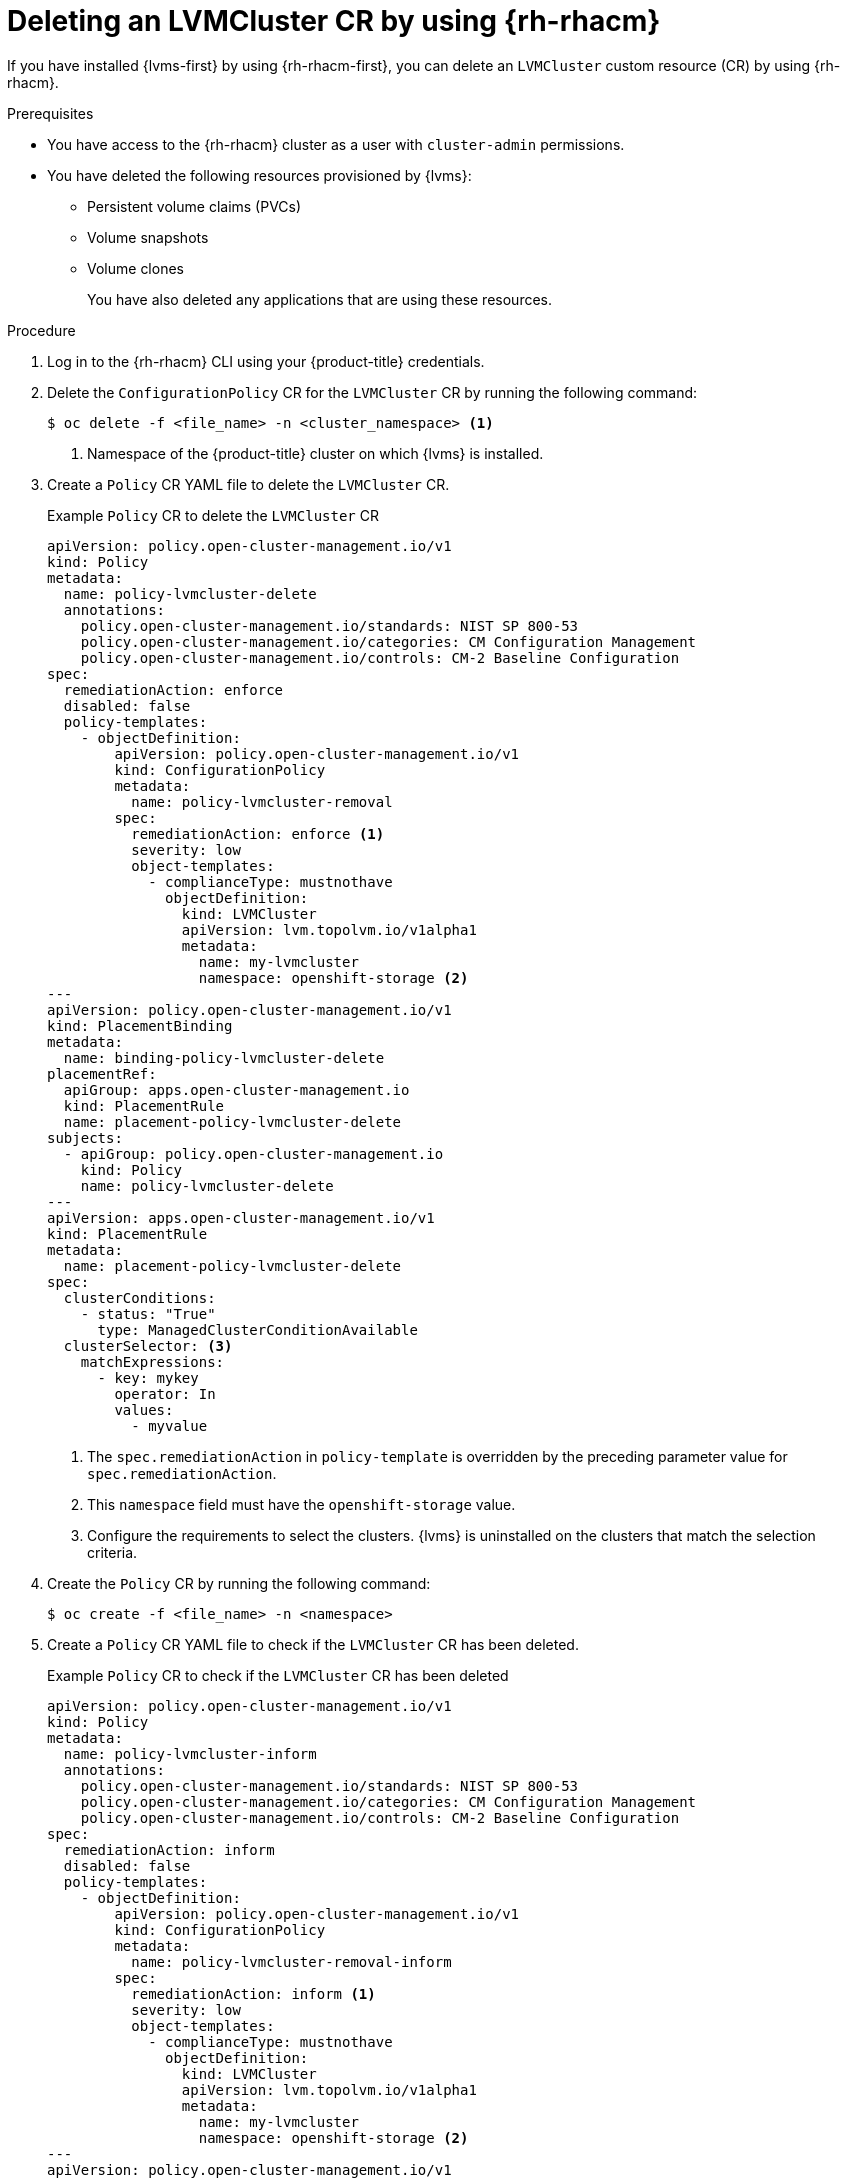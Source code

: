 // Module included in the following assemblies:
//
// storage/persistent_storage/persistent_storage_local/persistent-storage-using-lvms.adoc

:_mod-docs-content-type: PROCEDURE
[id="lvms-deleting-lvmcluster-using-rhacm_{context}"]
= Deleting an LVMCluster CR by using {rh-rhacm}

If you have installed {lvms-first} by using {rh-rhacm-first}, you can delete an `LVMCluster` custom resource (CR) by using {rh-rhacm}.

.Prerequisites

* You have access to the {rh-rhacm} cluster as a user with `cluster-admin` permissions.
* You have deleted the following resources provisioned by {lvms}:

** Persistent volume claims (PVCs)
** Volume snapshots
** Volume clones
+
You have also deleted any applications that are using these resources.

.Procedure

. Log in to the {rh-rhacm} CLI using your {product-title} credentials.
. Delete the `ConfigurationPolicy` CR for the `LVMCluster` CR by running the following command:
+
[source,terminal]
----
$ oc delete -f <file_name> -n <cluster_namespace> <1>
----
<1> Namespace of the {product-title} cluster on which {lvms} is installed.

. Create a `Policy` CR YAML file to delete the `LVMCluster` CR.
+
.Example `Policy` CR to delete the `LVMCluster` CR
[source,yaml]
----
apiVersion: policy.open-cluster-management.io/v1
kind: Policy
metadata:
  name: policy-lvmcluster-delete
  annotations:
    policy.open-cluster-management.io/standards: NIST SP 800-53
    policy.open-cluster-management.io/categories: CM Configuration Management
    policy.open-cluster-management.io/controls: CM-2 Baseline Configuration
spec:
  remediationAction: enforce
  disabled: false
  policy-templates:
    - objectDefinition:
        apiVersion: policy.open-cluster-management.io/v1
        kind: ConfigurationPolicy
        metadata:
          name: policy-lvmcluster-removal
        spec:
          remediationAction: enforce <1>
          severity: low
          object-templates:
            - complianceType: mustnothave
              objectDefinition:
                kind: LVMCluster
                apiVersion: lvm.topolvm.io/v1alpha1
                metadata:
                  name: my-lvmcluster
                  namespace: openshift-storage <2>
---
apiVersion: policy.open-cluster-management.io/v1
kind: PlacementBinding
metadata:
  name: binding-policy-lvmcluster-delete
placementRef:
  apiGroup: apps.open-cluster-management.io
  kind: PlacementRule
  name: placement-policy-lvmcluster-delete
subjects:
  - apiGroup: policy.open-cluster-management.io
    kind: Policy
    name: policy-lvmcluster-delete
---
apiVersion: apps.open-cluster-management.io/v1
kind: PlacementRule
metadata:
  name: placement-policy-lvmcluster-delete
spec:
  clusterConditions:
    - status: "True"
      type: ManagedClusterConditionAvailable
  clusterSelector: <3>
    matchExpressions:
      - key: mykey
        operator: In
        values:
          - myvalue
----
<1> The `spec.remediationAction` in `policy-template` is overridden by the preceding parameter value for `spec.remediationAction`.
<2> This `namespace` field must have the `openshift-storage` value.
<3> Configure the requirements to select the clusters. {lvms} is uninstalled on the clusters that match the selection criteria. 

. Create the `Policy` CR by running the following command:
+
[source,terminal]
----
$ oc create -f <file_name> -n <namespace>
----

. Create a `Policy` CR YAML file to check if the `LVMCluster` CR has been deleted.
+
.Example `Policy` CR to check if the `LVMCluster` CR has been deleted
[source,yaml]
----
apiVersion: policy.open-cluster-management.io/v1
kind: Policy
metadata:
  name: policy-lvmcluster-inform
  annotations:
    policy.open-cluster-management.io/standards: NIST SP 800-53
    policy.open-cluster-management.io/categories: CM Configuration Management
    policy.open-cluster-management.io/controls: CM-2 Baseline Configuration
spec:
  remediationAction: inform
  disabled: false
  policy-templates:
    - objectDefinition:
        apiVersion: policy.open-cluster-management.io/v1
        kind: ConfigurationPolicy
        metadata:
          name: policy-lvmcluster-removal-inform
        spec:
          remediationAction: inform <1>
          severity: low
          object-templates:
            - complianceType: mustnothave
              objectDefinition:
                kind: LVMCluster
                apiVersion: lvm.topolvm.io/v1alpha1
                metadata:
                  name: my-lvmcluster
                  namespace: openshift-storage <2>
---
apiVersion: policy.open-cluster-management.io/v1
kind: PlacementBinding
metadata:
  name: binding-policy-lvmcluster-check
placementRef:
  apiGroup: apps.open-cluster-management.io
  kind: PlacementRule
  name: placement-policy-lvmcluster-check
subjects:
  - apiGroup: policy.open-cluster-management.io
    kind: Policy
    name: policy-lvmcluster-inform
---
apiVersion: apps.open-cluster-management.io/v1
kind: PlacementRule
metadata:
  name: placement-policy-lvmcluster-check
spec:
  clusterConditions:
    - status: "True"
      type: ManagedClusterConditionAvailable
  clusterSelector:
    matchExpressions:
      - key: mykey
        operator: In
        values:
          - myvalue
----
<1> The `policy-template` `spec.remediationAction` is overridden by the preceding parameter value for `spec.remediationAction`.
<2> The `namespace` field must have the `openshift-storage` value.

. Create the `Policy` CR by running the following command:
+
[source,terminal]
----
$ oc create -f <file_name> -n <namespace>
----

.Verification

* Check the status of the `Policy` CRs by running the following command:
+
[source,terminal]
----
$ oc get policy -n <namespace>
----
+
.Example output
[source,terminal]
----
NAME                       REMEDIATION ACTION   COMPLIANCE STATE   AGE
policy-lvmcluster-delete   enforce              Compliant          15m
policy-lvmcluster-inform   inform               Compliant          15m
----
+
[IMPORTANT]
====
The `Policy` CRs must be in `Compliant` state.
====